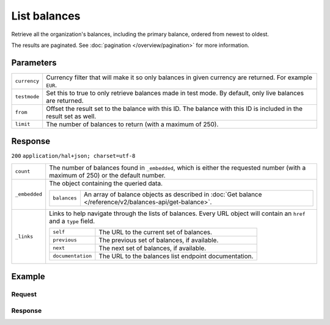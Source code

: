 List balances
=============
.. api-name:: Balances API
   :version: 2

.. endpoint::
   :method: GET
   :url: https://api.mollie.com/v2/balances

.. authentication::
   :api_keys: false
   :organization_access_tokens: true
   :oauth: true

Retrieve all the organization's balances, including the primary balance, ordered from newest to oldest.

The results are paginated. See :doc:`pagination </overview/pagination>` for more information.

Parameters
----------
.. list-table::
   :widths: auto

   * - ``currency``

       .. type:: string
          :required: false

     - Currency filter that will make it so only balances in given currency are returned. For example ``EUR``.

   * - ``testmode``

       .. type:: boolean
          :required: false

     - Set this to true to only retrieve balances made in test mode. By default, only live balances are returned.

   * - ``from``

       .. type:: string
          :required: false

     - Offset the result set to the balance with this ID. The balance with this ID is included in the result set as
       well.

   * - ``limit``

       .. type:: integer
          :required: false

     - The number of balances to return (with a maximum of 250).

Response
--------
``200`` ``application/hal+json; charset=utf-8``

.. list-table::
   :widths: auto

   * - ``count``

       .. type:: integer

     - The number of balances found in ``_embedded``, which is either the requested number (with a maximum of 250) or
       the default number.

   * - ``_embedded``

       .. type:: object

     - The object containing the queried data.

       .. list-table::
          :widths: auto

          * - ``balances``

              .. type:: array

            - An array of balance objects as described in
              :doc:`Get balance </reference/v2/balances-api/get-balance>`.

   * - ``_links``

       .. type:: object

     - Links to help navigate through the lists of balances. Every URL object will contain an ``href`` and a ``type``
       field.

       .. list-table::
          :widths: auto

          * - ``self``

              .. type:: URL object

            - The URL to the current set of balances.

          * - ``previous``

              .. type:: URL object

            - The previous set of balances, if available.

          * - ``next``

              .. type:: URL object

            - The next set of balances, if available.

          * - ``documentation``

              .. type:: URL object

            - The URL to the balances list endpoint documentation.

Example
-------

Request
^^^^^^^
.. code-block:: bash
   :linenos:

   curl -X GET https://api.mollie.com/v2/balances?limit=5 \
       -H "Authorization: Bearer access_vR6naacwfSpfaT5CUwNTdV5KsVPJTNjURkgBPdvW"

Response
^^^^^^^^
.. code-block:: http
   :linenos:

   HTTP/1.1 200 OK
   Content-Type: application/hal+json; charset=utf-8

   {
     "count": 5,
     "_embedded": {
       "balances": [
          {
            "resource": "balance",
            "id": "bal_gVMhHKqSSRYJyPsuoPNFH",
            "mode": "live",
            "createdAt": "2019-01-10T12:06:28+00:00",
            "currency": "EUR",
            "status": "active",
            "availableAmount": {
              "value": "0.00",
              "currency": "EUR"
            },
            "pendingAmount": {
              "value": "0.00",
              "currency": "EUR"
            },
            "transferFrequency": "daily",
            "transferThreshold": {
              "value": "40.00",
              "currency": "EUR"
            },
            "transferReference": "Mollie payout",
            "transferDestination": {
              "type": "bank-account",
              "beneficiaryName": "Jack Bauer",
              "bankAccount": "NL53INGB0654422370",
              "bankAccountId": "bnk_jrty3f"
            },
            "_links": {
              "self": {
                "href": "https://api.mollie.com/v2/balances/bal_gVMhHKqSSRYJyPsuoPNFH",
                "type": "application/hal+json"
              }
            }
          },
          {
            "resource": "balance",
            "id": "bal_gVMhHKqSSRYJyPsuoPABC",
            "mode": "live",
            "createdAt": "2019-01-10T10:23:41+00:00",
            "status": "active",
            "currency": "EUR",
            "availableAmount": {
              "value": "0.00",
              "currency": "EUR"
            },
            "pendingAmount": {
              "value": "0.00",
              "currency": "EUR"
            },
            "transferFrequency": "twice-a-month",
            "transferThreshold": {
              "value": "5.00",
              "currency": "EUR"
            },
            "transferReference": "Mollie payout",
            "transferDestination": {
              "type": "bank-account",
              "beneficiaryName": "Jack Bauer",
              "bankAccount": "NL97MOLL6351480700",
              "bankAccountId": "bnk_jrty3e"
            },
            "_links": {
              "self": {
                "href": "https://api.mollie.com/v2/balances/bal_gVMhHKqSSRYJyPsuoPABC",
                "type": "application/hal+json"
              }
            }
          },
          { },
          { },
          { }
       ]
     },
     "_links": {
       "documentation": {
         "href": "https://docs.mollie.com/reference/v2/balances-api/list-balances",
         "type": "text/html"
       },
       "self": {
         "href": "https://api.mollie.com/v2/balances?limit=5",
         "type": "application/hal+json"
       },
       "previous": null,
       "next": {
         "href": "https://api.mollie.com/v2/balances?from=bal_gVMhHKqSSRYJyPsuoPABC&limit=5",
         "type": "application/hal+json"
       }
     }
   }
